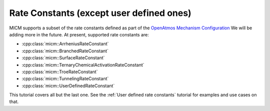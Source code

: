 .. _Rate constants:

Rate Constants (except user defined ones)
#########################################

MICM supports a subset of the rate constants defined as part of the 
`OpenAtmos Mechanism Configuration <https://open-atmos.github.io/MechanismConfiguration/reactions/index.html>`_
We will be adding more in the future. At present, supported rate constants are:

- :cpp:class:`micm::ArrheniusRateConstant`
- :cpp:class:`micm::BranchedRateConstant`
- :cpp:class:`micm::SurfaceRateConstant`
- :cpp:class:`micm::TernaryChemicalActivationRateConstant`
- :cpp:class:`micm::TroeRateConstant`
- :cpp:class:`micm::TunnelingRateConstant`
- :cpp:class:`micm::UserDefinedRateConstant`

This tutorial covers all but the last one. See the :ref:`User defined rate constants` tutorial for examples and use
cases on that.

